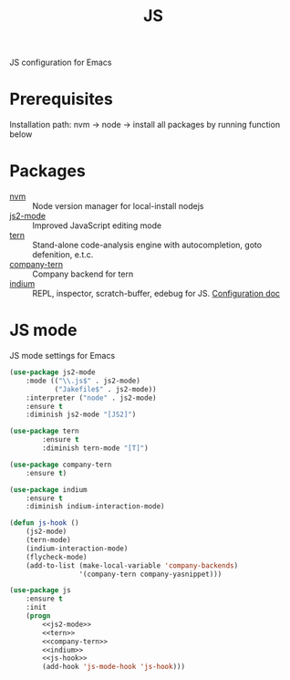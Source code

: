 #+TITLE: JS
#+OPTIONS: toc:nil num:nil ^:nil

JS configuration for Emacs

* Prerequisites

  Installation path: nvm -> node
                         -> install all packages by running function below
* Packages
  :PROPERTIES:
  :CUSTOM_ID: JS-packages
  :END:

  #+NAME: js-packages
  #+CAPTION: Packages for JS
  - [[https://github.com/creationix/nvm][nvm]] :: Node version manager for local-install nodejs
  - [[https://github.com/mooz/js2-mode][js2-mode]] :: Improved JavaScript editing mode
  - [[http://ternjs.net/doc/manual.html#emacs][tern]] :: Stand-alone code-analysis engine with autocompletion, goto defenition, e.t.c.
  - [[https://github.com/proofit404/company-tern][company-tern]] :: Company backend for tern
  - [[https://github.com/NicolasPetton/Indium][indium]] :: REPL, inspector, scratch-buffer, edebug for JS. [[https://indium.readthedocs.io/en/latest/][Configuration doc]]
* JS mode
    JS mode settings for Emacs

  #+BEGIN_SRC emacs-lisp :tangle no :noweb-ref j2-mode
    (use-package js2-mode
        :mode (("\\.js$" . js2-mode)
               ("Jakefile$" . js2-mode))
        :interpreter ("node" . js2-mode)
        :ensure t
        :diminish js2-mode "[JS2]")
  #+END_SRC

  #+BEGIN_SRC emacs-lisp :tangle no :noweb-ref tern
    (use-package tern
            :ensure t
            :diminish tern-mode "[T]")
  #+END_SRC

  #+BEGIN_SRC emacs-lisp :tangle no :noweb-ref company-tern
    (use-package company-tern
        :ensure t)
  #+END_SRC

  #+BEGIN_SRC emacs-lisp :tangle no :noweb-ref company-tern
    (use-package indium
        :ensure t
        :diminish indium-interaction-mode)
  #+END_SRC

  #+BEGIN_SRC emacs-lisp :tangle no :noweb-ref js-hook
    (defun js-hook ()
        (js2-mode)
        (tern-mode)
        (indium-interaction-mode)
        (flycheck-mode)
        (add-to-list (make-local-variable 'company-backends)
                     '(company-tern company-yasnippet)))
  #+END_SRC

  #+BEGIN_SRC emacs-lisp :noweb tangle
    (use-package js
        :ensure t
        :init
        (progn
            <<js2-mode>>
            <<tern>>
            <<company-tern>>
            <<indium>>
            <<js-hook>>
            (add-hook 'js-mode-hook 'js-hook)))
  #+END_SRC

